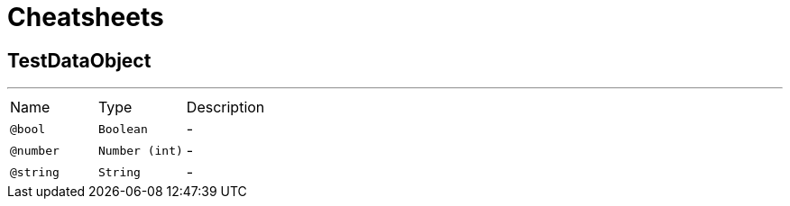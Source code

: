 = Cheatsheets

[[TestDataObject]]
== TestDataObject

++++
++++
'''

[cols=">25%,25%,50%"]
[frame="topbot"]
|===
^|Name | Type ^| Description
|[[bool]]`@bool`|`Boolean`|-
|[[number]]`@number`|`Number (int)`|-
|[[string]]`@string`|`String`|-
|===

